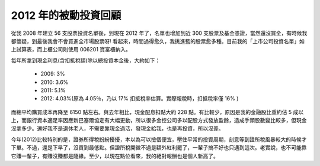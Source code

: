 ================================================================================
2012 年的被動投資回顧
================================================================================

.. raw:: html

    <p>
        <iframe width="600" height="450" frameborder="0" src="http://goo.gl/HvkS4"> </iframe>
    </p>

從我 2008 年建立 56 支股票投資名單後，到現在 2012 年了，\
名單也增加到近 300 支股票及基金憑證，當然還沒買全，有時候我都懷疑，到最後我會不會買進全市場股票呀! \
看起來，時間過得愈久，我挑進籃的股票愈多種。目前我的「上市公司投資名單」如上試算表，\
而上櫃公司則使用 006201 寶富櫃納入。

.. more::

每年所拿到現金利息(含扣抵稅額)除以總投資本金後，大約如下：

 * 2009: 3%
 * 2010: 3.6%
 * 2011: 5.1%
 * 2012: 4.03%(原為 4.05％，乃以 17% 扣抵稅率估算。實際報稅時，扣抵稅率僅 16% )

而總平均購買成本再降至 6150 點左右。與去年相比，現金配息扣點大約 228 點。\
有比較少，原因是我的金融股比重約佔 5 成以上，而銀行資本適足率因應新巴塞爾協定有大幅更動，\
所以很多金控公司多以配股方式發放盈餘，造成手頭股數變比較多，但現金沒拿多少。\
還好我不是退休老人，不需要靠現金過活，發現金給我，也是再投資，所以沒差。

今年(2012)比較特別的是，證券所得稅紛紛擾擾，本以為可以撿個便宜，壓住平常的投資周期，\
刻意等到證所稅風暴較大的時候才下單。不過，還是下早了，沒買到最低點。\
但證所稅開徵不過是額外紅利罷了，一輩子搞不好也只遇到這次。老實說，\
也不可能靠它賺一輩子，有賺沒賺都是隨緣。至少，以現在點位看來，我的絕對報酬也是個人新高了。

.. author:: default
.. categories:: chinese
.. tags:: finance, investment
.. comments::
